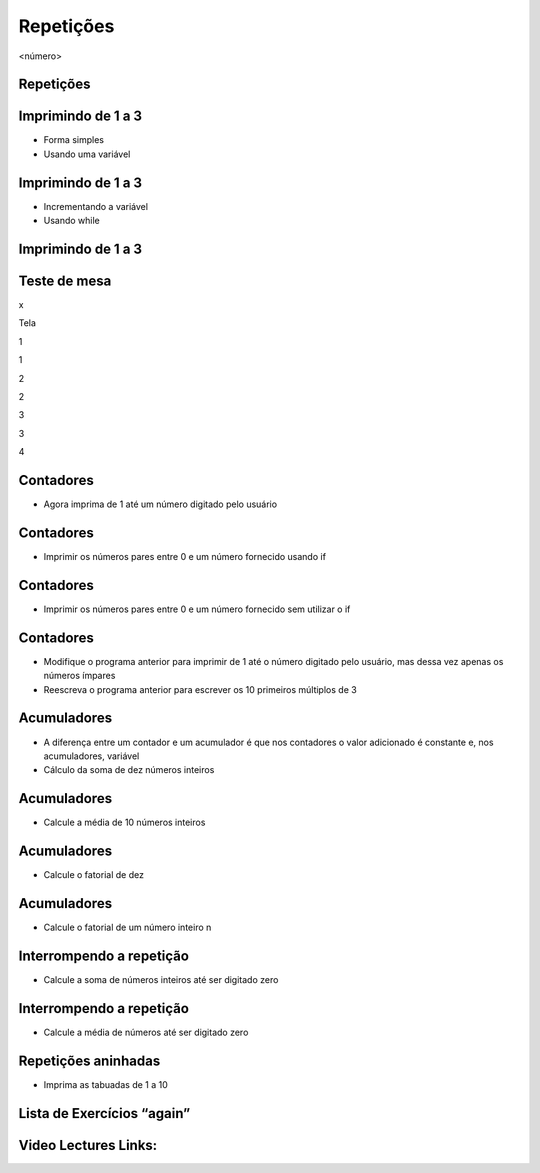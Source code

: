 ==========
Repetições
==========


.. image:: img/TWP10_001.jpeg
   :height: 14.925cm
   :width: 9.258cm
   :alt: 


<número>

Repetições
==========


.. image:: img/TWP15_001.png
   :height: 15.602cm
   :width: 16.801cm
   :alt: 


.. image:: img/TWP15_002.jpeg
   :height: 19.049cm
   :width: 12.668cm
   :alt: 


Imprimindo de 1 a 3
===================



+ Forma simples







+ Usando uma variável


.. image:: img/TWP15_003.png
   :height: 2.724cm
   :width: 4.603cm
   :alt: 


.. image:: img/TWP15_004.png
   :height: 5.582cm
   :width: 4.55cm
   :alt: 


Imprimindo de 1 a 3
===================



+ Incrementando a variável









+ Usando while


.. image:: img/TWP15_005.png
   :height: 5.21cm
   :width: 4.6cm
   :alt: 


.. image:: img/TWP15_006.png
   :height: 3.677cm
   :width: 6.64cm
   :alt: 


.. image:: img/TWP15_007.png
   :height: 14.804cm
   :width: 22.181cm
   :alt: 


Imprimindo de 1 a 3
===================


.. image:: img/TWP15_006.png
   :height: 3.399cm
   :width: 6.139cm
   :alt: 


Teste de mesa
=============


x

Tela

1

1

2

2

3

3

4

..  image type unrecognized: data:image/*;base64,VkNMTVRGAQAxAAAAAAAAAAEAGwAAAAAAAAAAAAAA


Contadores
==========



+ Agora imprima de 1 até um número digitado pelo usuário


.. image:: img/TWP15_008.png
   :height: 4.391cm
   :width: 20.16cm
   :alt: 


Contadores
==========



+ Imprimir os números pares entre 0 e um número fornecido usando if




.. image:: img/TWP15_009.png
   :height: 5.317cm
   :width: 19.843cm
   :alt: 


Contadores
==========



+ Imprimir os números pares entre 0 e um número fornecido sem utilizar
  o if




.. image:: img/TWP15_010.png
   :height: 4.735cm
   :width: 20.081cm
   :alt: 


Contadores
==========



+ Modifique o programa anterior para imprimir de 1 até o número
  digitado pelo usuário, mas dessa vez apenas os números ímpares
+ Reescreva o programa anterior para escrever os 10 primeiros
  múltiplos de 3


Acumuladores
============



+ A diferença entre um contador e um acumulador é que nos contadores o
  valor adicionado é constante e, nos acumuladores, variável
+ Cálculo da soma de dez números inteiros


.. image:: img/TWP15_011.png
   :height: 6.217cm
   :width: 20.398cm
   :alt: 


Acumuladores
============



+ Calcule a média de 10 números inteiros


.. image:: img/TWP15_012.png
   :height: 6.296cm
   :width: 20.557cm
   :alt: 


Acumuladores
============



+ Calcule o fatorial de dez


.. image:: img/TWP15_013.png
   :height: 5.37cm
   :width: 12.673cm
   :alt: 


Acumuladores
============



+ Calcule o fatorial de um número inteiro n


.. image:: img/TWP15_014.png
   :height: 6.243cm
   :width: 15.08cm
   :alt: 


Interrompendo a repetição
=========================



+ Calcule a soma de números inteiros até ser digitado zero


.. image:: img/TWP15_015.png
   :height: 6.243cm
   :width: 21.272cm
   :alt: 


Interrompendo a repetição
=========================



+ Calcule a média de números até ser digitado zero




.. image:: img/TWP15_016.png
   :height: 8.81cm
   :width: 21.351cm
   :alt: 


Repetições aninhadas
====================



+ Imprima as tabuadas de 1 a 10




.. image:: img/TWP15_017.png
   :height: 7.937cm
   :width: 19.128cm
   :alt: 


Lista de Exercícios “again”
===========================


.. image:: img/TWP05_041.jpeg
   :height: 12.571cm
   :width: 9.411cm
   :alt: 


Video Lectures Links:
=====================

.. youtube:: ef9LpwS-UHk
      :height: 315
      :width: 560
      :align: left
.. youtube:: w_1WhWzCnhk
      :height: 315
      :width: 560
      :align: left
.. youtube:: a8uN4Sxxih4
      :height: 315
      :width: 560
      :align: left
.. youtube:: bnUiJhfgzHk
      :height: 315
      :width: 560
      :align: left
.. youtube:: 1i9w5Sbuylc
      :height: 315
      :width: 560
      :align: left
.. youtube:: viLE8vc9XH8
      :height: 315
      :width: 560
      :align: left
.. youtube:: HmS66jBu_po
      :height: 315
      :width: 560
      :align: left
.. youtube:: 7hfRJPKOlo8
      :height: 315
      :width: 560
      :align: left
.. youtube:: Xa_sl8Ttp1A
      :height: 315
      :width: 560
      :align: left


